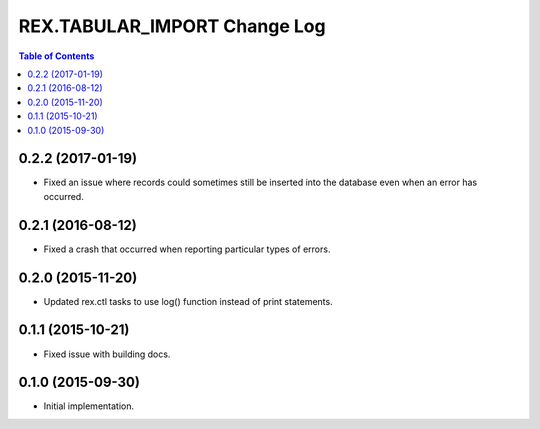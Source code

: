 *****************************
REX.TABULAR_IMPORT Change Log
*****************************

.. contents:: Table of Contents


0.2.2 (2017-01-19)
==================

- Fixed an issue where records could sometimes still be inserted into the
  database even when an error has occurred.


0.2.1 (2016-08-12)
==================

- Fixed a crash that occurred when reporting particular types of errors.


0.2.0 (2015-11-20)
==================

- Updated rex.ctl tasks to use log() function instead of print statements.


0.1.1 (2015-10-21)
==================

- Fixed issue with building docs.


0.1.0 (2015-09-30)
==================

- Initial implementation.

